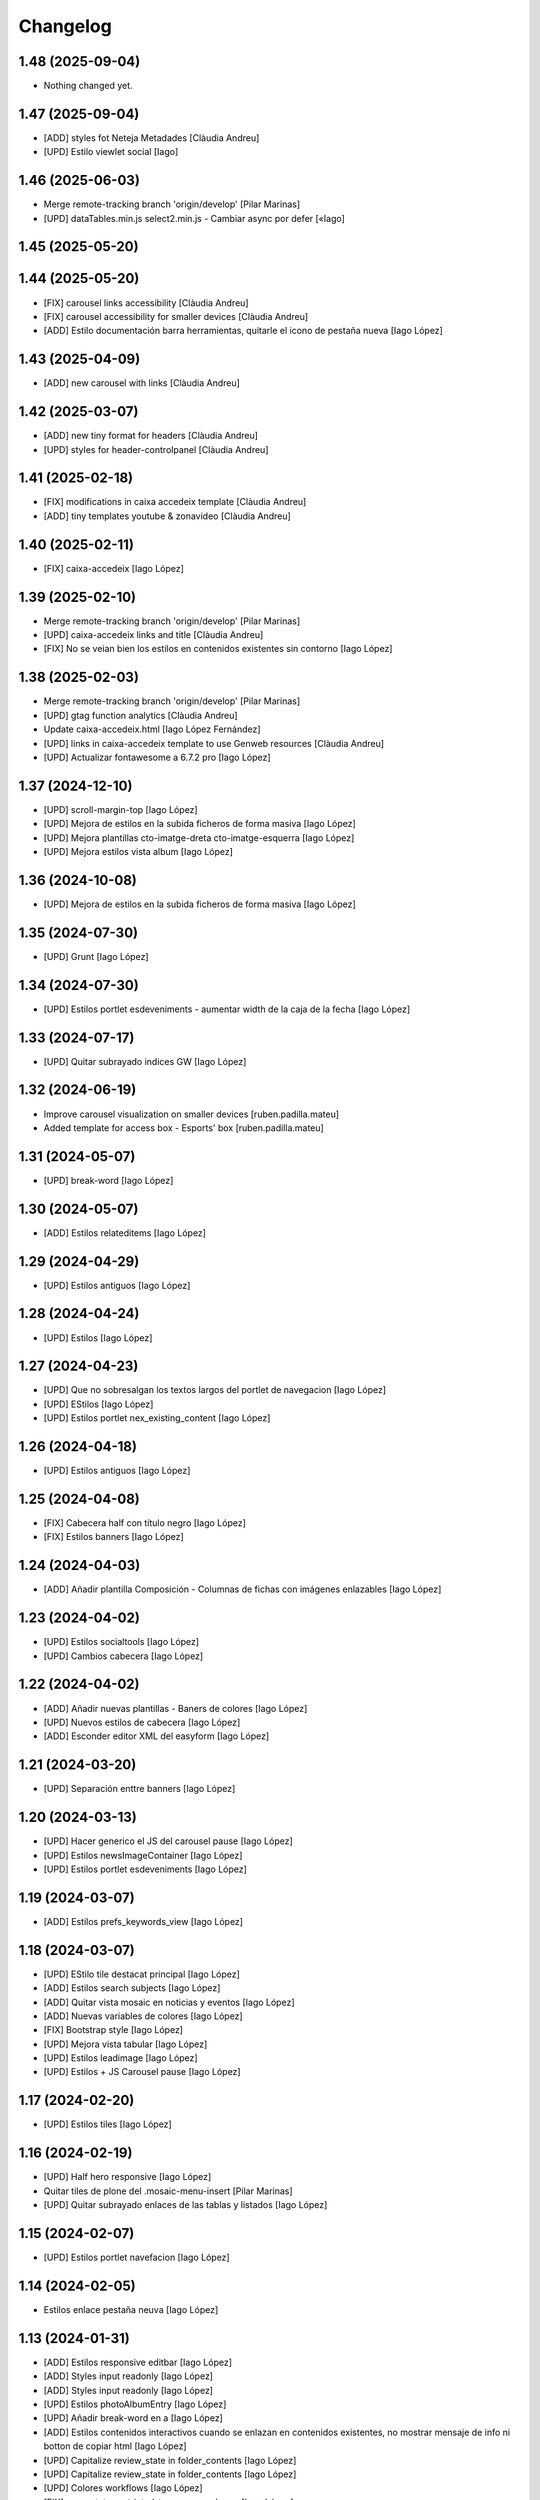 Changelog
=========


1.48 (2025-09-04)
-----------------

- Nothing changed yet.


1.47 (2025-09-04)
-----------------

* [ADD] styles fot Neteja Metadades [Clàudia Andreu]
* [UPD] Estilo viewlet social [Iago]

1.46 (2025-06-03)
-----------------

* Merge remote-tracking branch 'origin/develop' [Pilar Marinas]
* [UPD] dataTables.min.js select2.min.js - Cambiar async por defer [«Iago]

1.45 (2025-05-20)
-----------------



1.44 (2025-05-20)
-----------------

* [FIX] carousel links accessibility [Clàudia Andreu]
* [FIX] carousel accessibility for smaller devices [Clàudia Andreu]
* [ADD] Estilo documentación barra herramientas, quitarle el icono de pestaña nueva [Iago López]

1.43 (2025-04-09)
-----------------

* [ADD] new carousel with links [Clàudia Andreu]

1.42 (2025-03-07)
-----------------

* [ADD] new tiny format for headers [Clàudia Andreu]
* [UPD] styles for header-controlpanel [Clàudia Andreu]

1.41 (2025-02-18)
-----------------

* [FIX] modifications in caixa accedeix template [Clàudia Andreu]
* [ADD] tiny templates youtube & zonavideo [Clàudia Andreu]

1.40 (2025-02-11)
-----------------

* [FIX] caixa-accedeix [Iago López]

1.39 (2025-02-10)
-----------------

* Merge remote-tracking branch 'origin/develop' [Pilar Marinas]
* [UPD] caixa-accedeix links and title [Clàudia Andreu]
* [FIX] No se veian bien los estilos en contenidos existentes sin contorno [Iago López]

1.38 (2025-02-03)
-----------------

* Merge remote-tracking branch 'origin/develop' [Pilar Marinas]
* [UPD] gtag function analytics [Clàudia Andreu]
* Update caixa-accedeix.html [Iago López Fernández]
* [UPD] links in caixa-accedeix template to use Genweb resources [Clàudia Andreu]
* [UPD] Actualizar fontawesome a 6.7.2 pro [Iago López]

1.37 (2024-12-10)
-----------------

* [UPD] scroll-margin-top [Iago López]
* [UPD] Mejora de estilos en la subida ficheros de forma masiva [Iago López]
* [UPD] Mejora plantillas cto-imatge-dreta cto-imatge-esquerra [Iago López]
* [UPD] Mejora estilos vista album [Iago López]

1.36 (2024-10-08)
-----------------

* [UPD] Mejora de estilos en la subida ficheros de forma masiva [Iago López]

1.35 (2024-07-30)
-----------------

* [UPD] Grunt [Iago López]

1.34 (2024-07-30)
-----------------

* [UPD] Estilos portlet esdeveniments - aumentar width de la caja de la fecha [Iago López]

1.33 (2024-07-17)
-----------------

* [UPD] Quitar subrayado indices GW [Iago López]

1.32 (2024-06-19)
-----------------

* Improve carousel visualization on smaller devices [ruben.padilla.mateu]
* Added template for access box - Esports' box [ruben.padilla.mateu]

1.31 (2024-05-07)
-----------------

* [UPD] break-word [Iago López]

1.30 (2024-05-07)
-----------------

* [ADD] Estilos relateditems [Iago López]

1.29 (2024-04-29)
-----------------

* [UPD] Estilos antiguos [Iago López]

1.28 (2024-04-24)
-----------------

* [UPD] Estilos [Iago López]

1.27 (2024-04-23)
-----------------

* [UPD] Que no sobresalgan los textos largos del portlet de navegacion [Iago López]
* [UPD] EStilos [Iago López]
* [UPD] Estilos portlet nex_existing_content [Iago López]

1.26 (2024-04-18)
-----------------

* [UPD] Estilos antiguos [Iago López]

1.25 (2024-04-08)
-----------------

* [FIX] Cabecera half con título negro [Iago López]
* [FIX] Estilos banners [Iago López]

1.24 (2024-04-03)
-----------------

* [ADD] Añadir plantilla Composición - Columnas de fichas con imágenes enlazables [Iago López]

1.23 (2024-04-02)
-----------------

* [UPD] Estilos socialtools [Iago López]
* [UPD] Cambios cabecera [Iago López]

1.22 (2024-04-02)
-----------------

* [ADD] Añadir nuevas plantillas - Baners de colores [Iago López]
* [UPD] Nuevos estilos de cabecera [Iago López]
* [ADD] Esconder editor XML del easyform [Iago López]

1.21 (2024-03-20)
-----------------

* [UPD] Separación enttre banners [Iago López]

1.20 (2024-03-13)
-----------------

* [UPD] Hacer generico el JS del carousel pause [Iago López]
* [UPD] Estilos newsImageContainer [Iago López]
* [UPD] Estilos portlet esdeveniments [Iago López]

1.19 (2024-03-07)
-----------------

* [ADD] Estilos prefs_keywords_view [Iago López]

1.18 (2024-03-07)
-----------------

* [UPD] EStilo tile destacat principal [Iago López]
* [ADD] Estilos search subjects [Iago López]
* [ADD] Quitar vista mosaic en noticias y eventos [Iago López]
* [ADD] Nuevas variables de colores [Iago López]
* [FIX] Bootstrap style [Iago López]
* [UPD] Mejora vista tabular [Iago López]
* [UPD] Estilos leadimage [Iago López]
* [UPD] Estilos + JS Carousel pause [Iago López]

1.17 (2024-02-20)
-----------------

* [UPD] Estilos tiles [Iago López]

1.16 (2024-02-19)
-----------------

* [UPD] Half hero responsive [Iago López]
* Quitar tiles de plone del .mosaic-menu-insert [Pilar Marinas]
* [UPD] Quitar subrayado enlaces de las tablas y listados [Iago López]

1.15 (2024-02-07)
-----------------

* [UPD] Estilos portlet navefacion [Iago López]

1.14 (2024-02-05)
-----------------

* Estilos enlace pestaña neuva [Iago López]

1.13 (2024-01-31)
-----------------

* [ADD] Estilos responsive editbar [Iago López]
* [ADD] Styles input readonly [Iago López]
* [ADD] Styles input readonly [Iago López]
* [UPD] Estilos photoAlbumEntry [Iago López]
* [UPD] Añadir break-word en a [Iago López]
* [ADD] Estilos contenidos interactivos cuando se enlazan en contenidos existentes, no mostrar mensaje de info ni botton de copiar html [Iago López]
* [UPD] Capitalize review_state in folder_contents [Iago López]
* [UPD] Capitalize review_state in folder_contents [Iago López]
* [UPD] Colores workflows [Iago López]
* [FIX] --gw-state-restricted-to-managers-hover [Iago López]
* [UPD] Estilos grid agenda [Iago López]
* [ADD] Estilos portlet agenda [Iago López]
* [ADD] Style accordion [Iago López]

1.12 (2024-01-09)
-----------------

* Esconder enlace de search_rss [Iago López]
* Traducciones tinymce [Iago López]

1.11 (2023-12-14)
-----------------

* Estilo vistas events_listing [Iago López]

1.10 (2023-12-05)
-----------------

* [FIX] Solve URL [Iago López]

1.9 (2023-11-30)
----------------

* [FIX] Solve URL [Iago López]
* [UPD] View news_listing [Iago López]
* [FIX] Estilos responsive_utilities [Iago López]

1.8 (2023-11-23)
----------------

* [UPD] CSS Cabecera no marcaba bien si estabas en Inici con vista mosaic [Iago López]

1.7 (2023-11-20)
----------------

* [FIX] Quitar portlets derecha [Iago López]
* [UPD] Bootstrap v5.3.0 to v5.3.2 [Iago López]
* [FIX] Estilos Composició - 2 columnes Llistat icones [Iago López]

1.6 (2023-11-13)
----------------

* Tamaño fuente de letra [Iago López]
* Estilos mejora cabecera [Iago López]
* Más espacio para el menu superior [Iago López]

1.5 (2023-10-27)
----------------

* Plantilla nueva [Iago López]
* Estilos plantilla icones lletres [Iago López]

1.4 (2023-10-19)
----------------

* Estilo portlet nuevo contenido existente [Iago López]

1.3 (2023-10-19)
----------------

* Estilos template <Imatge amb text superposat fosc + clar> picture [Iago López]
* Estilos banner picture [Iago López]

1.2 (2023-09-21)
----------------

* Estilo tile eventos [Iago López]
* bootstrap-icons.scss [Iago López]
* Fix grunt issues [Ruben Padilla Mateu]

1.1 (2023-09-14)
----------------

* Bootstrap Icons v1.11.0 [Iago López]

1.0 (2023-09-12)
----------------

- Initial release.
  []
